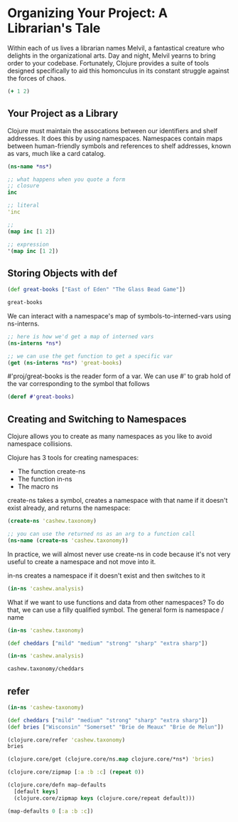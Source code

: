 * Organizing Your Project: A Librarian's Tale

Within each of us lives a librarian names Melvil, a fantastical creature who delights in the organizational arts. Day and night, Melvil yearns to bring order to your codebase. Fortunately, Clojure provides a suite of tools designed specifically to aid this homonculus in its constant struggle against the forces of chaos. 

#+BEGIN_SRC clojure
(+ 1 2)
#+END_SRC

** Your Project as a Library

Clojure must maintain the assocations between our identifiers and shelf addresses. It does this by using namespaces. Namespaces contain maps between human-friendly symbols and references to shelf addresses, known as vars, much like a card catalog. 

#+BEGIN_SRC clojure
(ns-name *ns*)
#+END_SRC

#+BEGIN_SRC clojure
;; what happens when you quote a form
;; closure
inc

;; literal
'inc

;; 
(map inc [1 2])

;; expression
'(map inc [1 2])
#+END_SRC

** Storing Objects with def

#+BEGIN_SRC clojure
(def great-books ["East of Eden" "The Glass Bead Game"])

great-books
#+END_SRC

#+RESULTS:
: #'cnoob.core/great-books["East of Eden" "The Glass Bead Game"]

We can interact with a namespace's map of symbols-to-interned-vars using ns-interns.

#+BEGIN_SRC clojure
;; here is how we'd get a map of interned vars
(ns-interns *ns*)

;; we can use the get function to get a specific var
(get (ns-interns *ns*) 'great-books)
#+END_SRC

#'proj/great-books is the reader form of a var. We can use #' to grab hold of the var corresponding to the symbol that follows

#+BEGIN_SRC clojure
(deref #'great-books)
#+END_SRC

** Creating and Switching to Namespaces

Clojure allows you to create as many namespaces as you like to avoid namespace collisions. 

Clojure has 3 tools for creating namespaces:
- The function create-ns 
- The function in-ns
- The macro ns

create-ns takes a symbol, creates a namespace with that name if it doesn't exist already, and returns the namespace: 

#+BEGIN_SRC clojure
(create-ns 'cashew.taxonomy)

;; you can use the returned ns as an arg to a function call
(ns-name (create-ns 'cashew.taxonomy))
#+END_SRC

In practice, we will almost never use create-ns in code because it's not very useful to create a namespace and not move into it. 

in-ns creates a namespace if it doesn't exist and then switches to it

#+BEGIN_SRC clojure
(in-ns 'cashew.analysis)
#+END_SRC

What if we want to use functions and data from other namespaces? To do that, we can use a filly qualified symbol. The general form is namespace / name 

#+BEGIN_SRC clojure
(in-ns 'cashew.taxonomy)

(def cheddars ["mild" "medium" "strong" "sharp" "extra sharp"])

(in-ns 'cashew.analysis)

cashew.taxonomy/cheddars
#+END_SRC

** refer 

#+BEGIN_SRC clojure
(in-ns 'cashew-taxonomy)

(def cheddars ["mild" "medium" "strong" "sharp" "extra sharp"])
(def bries ["Wisconsin" "Somerset" "Brie de Meaux" "Brie de Melun"])

(clojure.core/refer 'cashew.taxonomy)
bries
#+END_SRC

#+BEGIN_SRC clojure
(clojure.core/get (clojure.core/ns.map clojure.core/*ns*) 'bries)
#+END_SRC

#+BEGIN_SRC clojure
(clojure.core/zipmap [:a :b :c] (repeat 0))

(clojure.core/defn map-defaults
  [default keys]
  (clojure.core/zipmap keys (clojure.core/repeat default)))

(map-defaults 0 [:a :b :c])
#+END_SRC
